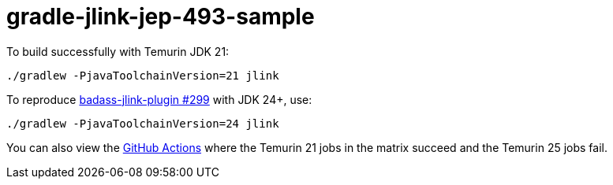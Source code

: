 = gradle-jlink-jep-493-sample

To build successfully with Temurin JDK 21:

----
./gradlew -PjavaToolchainVersion=21 jlink
----

To reproduce https://github.com/beryx/badass-jlink-plugin/issues/299[badass-jlink-plugin #299] with JDK 24+, use:

----
./gradlew -PjavaToolchainVersion=24 jlink
----

You can also view the https://github.com/msgilligan/gradle-jlink-jep-493-sample/actions[GitHub Actions] where the Temurin 21 jobs in the matrix succeed and the Temurin 25 jobs fail.




